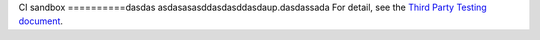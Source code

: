 CI sandbox
==========dasdas
asdasasasddasdasddasdaup.dasdassada
For detail, see the `Third Party Testing document
<http://docs.openstack.org/infra/system-config/third_party.html>`_.
